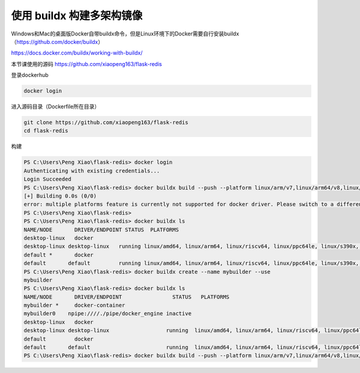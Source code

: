 使用 buildx 构建多架构镜像
============================

Windows和Mac的桌面版Docker自带buildx命令，但是Linux环境下的Docker需要自行安装buildx （https://github.com/docker/buildx）

https://docs.docker.com/buildx/working-with-buildx/


本节课使用的源码 https://github.com/xiaopeng163/flask-redis



登录dockerhub

.. code-block:: bash

    docker login


进入源码目录（Dockerfile所在目录）

.. code-block:: bash

    git clone https://github.com/xiaopeng163/flask-redis
    cd flask-redis


构建

.. code-block:: powershell

    PS C:\Users\Peng Xiao\flask-redis> docker login
    Authenticating with existing credentials...
    Login Succeeded
    PS C:\Users\Peng Xiao\flask-redis> docker buildx build --push --platform linux/arm/v7,linux/arm64/v8,linux/amd64 -t xiaopeng163/flask-redis:latest .
    [+] Building 0.0s (0/0)
    error: multiple platforms feature is currently not supported for docker driver. Please switch to a different driver (eg. "docker buildx create --use")
    PS C:\Users\Peng Xiao\flask-redis>
    PS C:\Users\Peng Xiao\flask-redis> docker buildx ls
    NAME/NODE       DRIVER/ENDPOINT STATUS  PLATFORMS
    desktop-linux   docker
    desktop-linux desktop-linux   running linux/amd64, linux/arm64, linux/riscv64, linux/ppc64le, linux/s390x, linux/386, linux/arm/v7, linux/arm/v6
    default *       docker
    default       default         running linux/amd64, linux/arm64, linux/riscv64, linux/ppc64le, linux/s390x, linux/386, linux/arm/v7, linux/arm/v6
    PS C:\Users\Peng Xiao\flask-redis> docker buildx create --name mybuilder --use
    mybuilder
    PS C:\Users\Peng Xiao\flask-redis> docker buildx ls
    NAME/NODE       DRIVER/ENDPOINT                STATUS   PLATFORMS
    mybuilder *     docker-container
    mybuilder0    npipe:////./pipe/docker_engine inactive
    desktop-linux   docker
    desktop-linux desktop-linux                  running  linux/amd64, linux/arm64, linux/riscv64, linux/ppc64le, linux/s390x, linux/386, linux/arm/v7, linux/arm/v6
    default         docker
    default       default                        running  linux/amd64, linux/arm64, linux/riscv64, linux/ppc64le, linux/s390x, linux/386, linux/arm/v7, linux/arm/v6
    PS C:\Users\Peng Xiao\flask-redis> docker buildx build --push --platform linux/arm/v7,linux/arm64/v8,linux/amd64 -t xiaopeng163/flask-redis:latest .